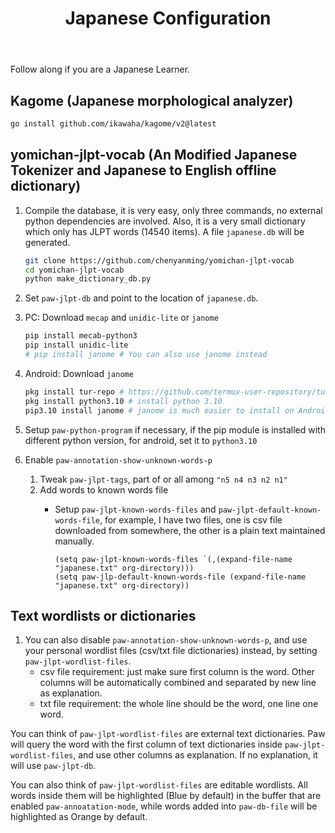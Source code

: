 #+title: Japanese Configuration
Follow along if you are a Japanese Learner.

** Kagome (Japanese morphological analyzer)
#+begin_src sh
go install github.com/ikawaha/kagome/v2@latest
#+end_src

** yomichan-jlpt-vocab (An Modified Japanese Tokenizer and Japanese to English offline dictionary)
1. Compile the database, it is very easy, only three commands, no external
   python dependencies are involved. Also, it is a very small dictionary which
   only has JLPT words (14540 items). A file ~japanese.db~ will be generated.
    #+begin_src sh
    git clone https://github.com/chenyanming/yomichan-jlpt-vocab
    cd yomichan-jlpt-vocab
    python make_dictionary_db.py
    #+end_src
2. Set ~paw-jlpt-db~ and point to the location of ~japanese.db~.
3. PC: Download =mecap= and =unidic-lite= or ~janome~
    #+begin_src sh
    pip install mecab-python3
    pip install unidic-lite
    # pip install janome # You can also use janome instead
    #+end_src
4. Android: Download =janome= 
    #+begin_src sh
    pkg install tur-repo # https://github.com/termux-user-repository/tur 
    pkg install python3.10 # install python 3.10
    pip3.10 install janome # janome is much easier to install on Android
    #+end_src
5. Setup ~paw-python-program~ if necessary, if the pip module is installed with
   different python version, for android, set it to =python3.10=

6. Enable ~paw-annotation-show-unknown-words-p~
   1. Tweak ~paw-jlpt-tags~, part of or all among ~"n5 n4 n3 n2 n1"~
   2. Add words to known words file
      + Setup ~paw-jlpt-known-words-files~ and ~paw-jlpt-default-known-words-file~,
        for example, I have two files, one is csv file downloaded from somewhere,
        the other is a plain text maintained manually.
        #+begin_src elisp
       (setq paw-jlpt-known-words-files `(,(expand-file-name "japanese.txt" org-directory)))
       (setq paw-jlp-default-known-words-file (expand-file-name "japanese.txt" org-directory))
        #+end_src

** Text wordlists or dictionaries
1. You can also disable ~paw-annotation-show-unknown-words-p~, and use your
   personal wordlist files (csv/txt file dictionaries) instead, by setting
   ~paw-jlpt-wordlist-files~.
   - csv file requirement: just make sure first column is the word. Other
     columns will be automatically combined and separated by new line as
     explanation.
   - txt file requirement: the whole line should be the word, one line one word. 

You can think of ~paw-jlpt-wordlist-files~ are external text dictionaries. Paw will query the word with the first column of text dictionaries inside
~paw-jlpt-wordlist-files~, and use other columns as explanation. If no
explanation, it will use ~paw-jlpt-db~. 

You can also think of ~paw-jlpt-wordlist-files~ are editable wordlists. All words inside them will be highlighted (Blue by default) in the buffer that are enabled ~paw-annoatation-mode~, while words added into ~paw-db-file~ will be highlighted as Orange by default.

